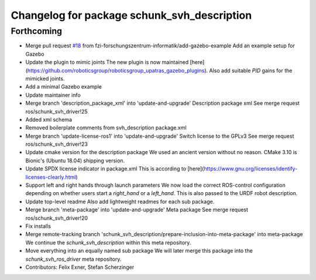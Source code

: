 ^^^^^^^^^^^^^^^^^^^^^^^^^^^^^^^^^^^^^^^^^^^^
Changelog for package schunk_svh_description
^^^^^^^^^^^^^^^^^^^^^^^^^^^^^^^^^^^^^^^^^^^^

Forthcoming
-----------
* Merge pull request `#18 <https://github.com/fzi-forschungszentrum-informatik/schunk_svh_ros_driver/issues/18>`_ from fzi-forschungszentrum-informatik/add-gazebo-example
  Add an example setup for Gazebo
* Update the plugin to mimic joints
  The new plugin is now maintained
  [here](https://github.com/roboticsgroup/roboticsgroup_upatras_gazebo_plugins).
  Also add suitable `PID` gains for the mimicked joints.
* Add a minimal Gazebo example
* Update maintainer info
* Merge branch 'description_package_xml' into 'update-and-upgrade'
  Description package xml
  See merge request ros/schunk_svh_driver!25
* Added xml schema
* Removed boilerplate comments from svh_description package.xml
* Merge branch 'update-license-ros1' into 'update-and-upgrade'
  Switch license to the GPLv3
  See merge request ros/schunk_svh_driver!23
* Update cmake version for the description package
  We used an ancient version without no reason.
  CMake 3.10 is Bionic's (Ubuntu 18.04) shipping version.
* Update SPDX license indicator in package.xml
  This is according to
  [here](https://www.gnu.org/licenses/identify-licenses-clearly.html)
* Support left and right hands through launch parameters
  We now load the correct ROS-control configuration depending on whether
  users start a `right_hand` or a `left_hand`.
  This is also passed to the URDF robot description.
* Update top-level readme
  Also add lightweight readmes for each sub package.
* Merge branch 'meta-package' into 'update-and-upgrade'
  Meta package
  See merge request ros/schunk_svh_driver!20
* Fix installs
* Merge remote-tracking branch 'schunk_svh_description/prepare-inclusion-into-meta-package' into meta-package
  We continue the `schunk_svh_description` within this meta repository.
* Move everything into an equally named sub package
  We will later merge this package into the `schunk_svh_ros_driver` meta
  repository.
* Contributors: Felix Exner, Stefan Scherzinger
